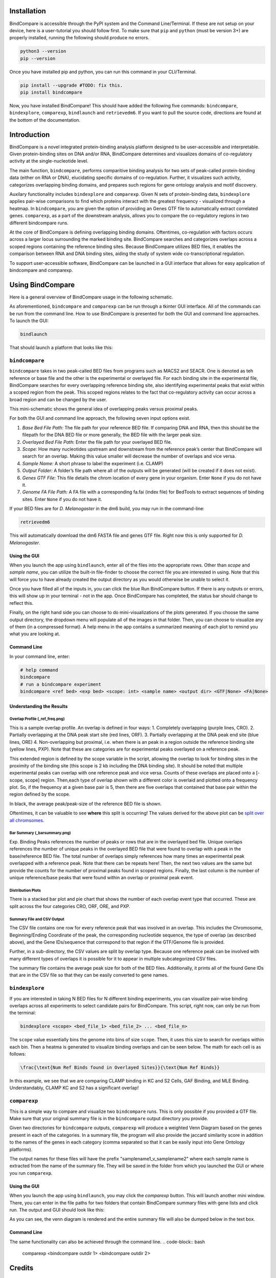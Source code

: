 .. image:: ./README_imgs/bclogo.png
   :align: center
   :width: 300


Installation
============

BindCompare is accessible through the PyPI system and the Command Line/Terminal.
If these are not setup on your device, here is a user-tutorial you should
follow first. To make sure that ``pip`` and ``python`` (must be version 3+) are 
properly installed, running the following should produce no errors.

.. code-block:: bash

   python3 --version
   pip --version

Once you have installed pip and python, you can run this 
command in your CLI/Terminal. 

.. code-block:: bash

   pip install --upgrade #TODO: fix this.
   pip install bindcompare

Now, you have installed BindCompare! This should have added the following five
commands: ``bindcompare``, ``bindexplore``, ``comparexp``, ``bindlaunch``
and ``retrievedm6``. If you want to pull the source code, directions are found
at the bottom of the documentation. 

Introduction
============

BindCompare is a novel integrated protein-binding analysis platform
designed to be user-accessible and interpretable. Given protein-binding
sites on DNA and/or RNA, BindCompare determines and visualizes domains
of co-regulatory activity at the single-nucleotide level.

The main function, ``bindcompare``, performs comparitive binding analysis 
for two sets of peak-called protein-binding data (either on RNA or DNA),
elucidating specific domains of co-regulation. Further, it visualizes 
such activity, categorizes overlapping binding domains, and prepares 
such regions for gene ontology analysis and motif discovery. 

Auxilary functionality includes ``bindexplore`` and ``comparexp``. Given N sets 
of protein-binding data, ``bindexplore`` applies pair-wise comparisons to 
find which proteins interact with the greatest frequency - visualized
through a heatmap. In ``bindcompare``, you are given the option of providing
an Genes GTF file to automatically extract correlated genes. ``comparexp``,
as a part of the downstream analysis, allows you to compare the co-regulatory
regions in two different bindcompare runs. 

At the core of BindCompare is defining overlapping binding domains. 
Oftentimes, co-regulation with factors occurs across a larger locus 
surrounding the marked binding site. BindCompare searches and categorizes
overlaps across a scoped regions containing the reference binding sites. 
Because BindCompare utilizes BED files, it enables the comparison between 
RNA and DNA binding sites, aiding the study of system wide 
co-transcriptional regulation.

To support user-accessible software, BindCompare can be launched in a GUI
interface that allows for easy application of bindcompare and comparexp.

Using BindCompare
=================

Here is a general overview of BindCompare usage in the following schematic.

.. image:: README_imgs/schematic.png
   :align: center
   :width: 300

As aforementioned, ``bindcompare`` and ``comparexp`` can be run through a tkinter
GUI interface. All of the commands can be run from the command line. How to use
BindCompare is presented for both the GUI and command line approaches. To launch
the GUI:

.. code-block:: bash

   bindlaunch

That should launch a platform that looks like this:

.. image:: README_imgs/bindlaunch.png
   :align: center
   :width: 300

``bindcompare``
---------------

``bindcompare`` takes in two peak-called BED files from programs such as MACS2 and
SEACR. One is denoted as teh reference or base file and the other is the experimental
or overlayed file. For each binding site in the experimental file, BindCompare
searches for every overlapping reference binding site, also identifying experimental peaks
that exist within a scoped region from the peak. This scoped regions relates to the fact
that co-regulatory activity can occur across a broad region and can be changed by the user.

This mini-schematic shows the general idea of overlapping peaks versus proximal peaks.

.. image:: ./README_imgs/BindCompareDemo1.png
   :align: center
   :width: 300

For both the GUI and command line approach, the following seven input options exist.

#. *Base Bed File Path:* The file path for your reference BED file. If comparing DNA and RNA, then this should be the filepath for the DNA BED file or more generally, the BED file with the larger peak size.
#. *Overlayed Bed File Path:* Enter the file path for your overlayed BED file.
#. *Scope:* How many nucleotides upstream and downstream from the reference peak’s center that BindCompare will search for an overlap. Making this value smaller will decrease the number of overlaps and vice versa.
#. *Sample Name:* A short phrase to label the experiment (i.e. CLAMP)
#. *Output Folder:* A folder’s file path where all of the outputs will be generated (will be created if it does not exist).
#. *Genes GTF File:* This file details the chrom location of every gene in your organism. Enter ``None`` if you do not have it.
#. *Genome FA File Path:* A FA file with a corresponding fa.fai (index file) for BedTools to extract sequences of binding sites. Enter ``None`` if you do not have it.

If your BED files are for *D. Melanogaster* in the dm6 build, you may run in the command-line:

.. code-block:: bash

   retrievedm6

This will automatically download the dm6 FASTA file and genes GTF file. Right now this is only
supported for *D. Melanogaster*. 

Using the GUI
^^^^^^^^^^^^^
When you launch the app using ``bindlaunch``, enter all of the files into the appropriate rows.
Other than *scope* and *sample name*, you can utilize the built-in file-finder to
choose the correct file you are interested in using. Note that this will force you to have already
created the output directory as you would otherwise be unable to select it.

Once you have filled all of the inputs in, you can click the blue Run BindCompare button. If there
is any outputs or errors, this will show up in your terminal - not in the app. Once BindCompare
has completed, the status bar should change to reflect this. 

Finally, on the right hand side you can choose to do mini-visualizations of the plots generated. If
you choose the same output directory, the dropdown menu will populate all of the images in that folder.
Then, you can choose to visualize any of them (in a compressed format). A help menu in the app contains
a summarized meaning of each plot to remind you what you are looking at. 

Command Line
^^^^^^^^^^^^

In your command line, enter:

.. code-block:: bash

   # help command
   bindcompare
   # run a bindcompare experiment
   bindcompare <ref bed> <exp bed> <scope: int> <sample name> <output dir> <GTF|None> <FA|None>


Understanding the Results
^^^^^^^^^^^^^^^^^^^^^^^^^
Overlap Profile (_ref_freq.png)
~~~~~~~~~~~~~~~~~~~~~~~~~~~~~~~

.. image:: ./README_imgs/ref_freq.png
   :align: center
   :width: 200

This is a sample overlap profile. An overlap is defined in four ways: 
1. Completely overlapping (purple lines, CRO). 2. Partially
overlapping at the DNA peak start site (red lines, ORF). 3.
Partially overlapping at the DNA peak end site (blue lines, ORE) 
4. Non-overlapping but proximal, i.e. when there is an peak in a region
outside the reference binding site (yellow lines, PXP). Note that
these are categories are for experimental peaks overlayed on a reference peak.

This extended region is defined by the scope variable in the script,
allowing the overlap to look for binding sites in the proximity of the
binding site (this scope is 2 kb including the DNA binding site). It
should be noted that multiple experimental peaks can overlap with one
reference peak and vice versa. Counts of these overlaps are placed onto 
a [-scope, scope] region. Then,each type of overlap shown with a different 
color is overlaid and plotted onto a frequency plot. So, if the frequency 
at a given base pair is 5, then there are five overlaps that contained that 
base pair within the region defined by the scope.

In black, the average peak/peak-size of the reference BED file is shown. 

Oftentimes, it can be valuable to see **where** this split is occurring!
The values derived for the above plot can be `split over all
chromsomes <https://github.com/pranavmahabs/bindcompare/blob/main/SampleOut/ClampKC_chrom_ref_freq.png>`__.

Bar Summary (_barsummary.png)
~~~~~~~~~~~~~~~~~~~~~~~~~~~~~

.. image:: ./README_imgs/barsummary.png
   :align: center
   :width: 200

Exp. Binding Peaks references the number of peaks or rows that are in
the overlayed bed file. Unique overlaps references the number of unique
peaks in the overlayed BED file that were found to overlap with a peak
in the base/reference BED file. The total number of overlaps simply
references how many times an experimental peak overlapped with a reference peak. Note
that there can be repeats here! Then, the next two values are the same but provide
the counts for the number of proximal peaks found in scoped regions. Finally, 
the last column is the number of unique reference/base peaks that were 
found within an overlap or proximal peak event.

Distribution Plots
~~~~~~~~~~~~~~~~~~

There is a stacked bar plot and pie chart that shows the number of
each overlap event type that occurred. These are split across the
four categories CRO, ORF, ORE, and PXP. 

Summary File and CSV Output
~~~~~~~~~~~~~~~~~~~~~~~~~~~

The CSV file contains one row for every reference peak that was involved
in an overlap. This includes the Chromosome, Beginning/Ending Coordinate
of the peak, the corresponding nucleotide sequence, the type of overlap
(as described above), and the Gene IDs/sequence that correspond to that region
if the GTF/Genome file is provided. 

Further, in a sub-directory, the CSV values are split by overlap type. Because
one reference peak can be involved with many different types of overlaps it is
possible for it to appear in multiple subcategorized CSV files. 

The summary file contains the average peak size for both of the BED
files. Additionally, it prints all of the found Gene IDs that are in the
CSV file so that they can be easily converted to gene names.


``bindexplore``
---------------

If you are interested in taking N BED files for N different binding
experiments, you can visualize pair-wise binding overlaps across all
experiments to select candidate pairs for BindCompare. This script,
right now, can only be run from the terminal:

.. code-block:: bash

   bindexplore <scope> <bed_file_1> <bed_file_2> ... <bed_file_n>

The ``scope`` value essentially bins the genome into bins of size
``scope``. Then, it uses this size to search for overlaps within each
bin. Then a heatma is generated to visualize binding overlaps and can be
seen below. The math for each cell is as follows:

.. code-block:: latex

   \frac{\text{Num Ref Binds found in Overlayed Sites}}{\text{Num Ref Binds}}

.. image:: README_imgs/explore.png
   :align: center
   :width: 200

In this example, we see that we are comparing CLAMP binding in KC and S2
Cells, GAF Binding, and MLE Binding. Understandably, CLAMP KC and S2 has
a significant overlap!

``comparexp``
-------------
This is a simple way to compare and visualize two ``bindcompare`` runs. 
This is only possible if you provided a GTF file. Make sure that your
original summary file is in the ``bindcompare`` output directory you provide.

Given two directories for ``bindcompare`` outputs, ``comparexp`` will produce
a weighted Venn Diagram based on the genes present in each of the categories.
In a summary file, the program will also provide the jaccard similarity score
in addition to the names of the genes in each category (comma separated so that
it can be easily input into Gene Ontology platforms).

The output names for these files will have the prefix "samplename1_v_samplename2"
where each sample name is extracted from the name of the summary file. They will
be saved in the folder from which you launched the GUI or where you run ``comparexp``.

Using the GUI
^^^^^^^^^^^^^
When you launch the app using ``bindlaunch``, you may click the `comparexp`
button. This will launch another mini window. There, you can enter in the 
file paths for two folders that contain BindCompare summary files with gene
lists and click run. The output and GUI should look like this:

.. image:: README_imgs/comparexp.png
   :align: center
   :width: 200

As you can see, the venn diagram is rendered and the entire summary file
will also be dumped below in the text box. 

Command Line
^^^^^^^^^^^^
The same functionality can also be achieved through the command line. 
.. code-block:: bash

   comparexp <bindcompare outdir 1> <bindcompare outdir 2>

Credits
=======

This was script was written at Brown University in the `Larschan
Lab <https://www.larschanlab.com>`__ by Pranav Mahableshwarkar under
the guidance of Mukulika Ray, PhD and Erica Larschan, PhD. 

If you want to pull the source-code, this can be done via github. 
.. code-block:: bash

   git pull https://github.com/pranavmahabs/bindcompare.git

Please leave any messages here regarding errors or issues found in using the platform. 